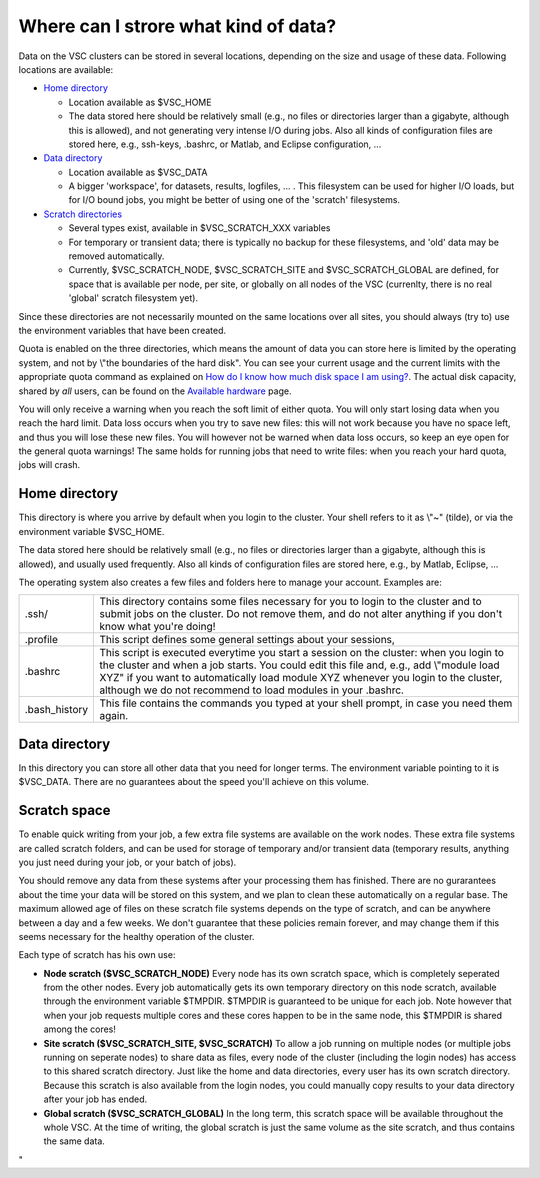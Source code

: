 Where can I strore what kind of data?
=====================================

Data on the VSC clusters can be stored in several locations, depending
on the size and usage of these data. Following locations are available:

-  `Home directory <\%22#Home\%22>`__

   -  Location available as $VSC_HOME
   -  The data stored here should be relatively small (e.g., no files or
      directories larger than a gigabyte, although this is allowed), and
      not generating very intense I/O during jobs.
      Also all kinds of configuration files are stored here, e.g.,
      ssh-keys, .bashrc, or Matlab, and Eclipse configuration, ...

-  `Data directory <\%22#Data\%22>`__

   -  Location available as $VSC_DATA
   -  A bigger 'workspace', for datasets, results, logfiles, ... . This
      filesystem can be used for higher I/O loads, but for I/O bound
      jobs, you might be better of using one of the 'scratch'
      filesystems.

-  `Scratch directories <\%22#Scratch\%22>`__

   -  Several types exist, available in $VSC_SCRATCH_XXX variables
   -  For temporary or transient data; there is typically no backup for
      these filesystems, and 'old' data may be removed automatically.
   -  Currently, $VSC_SCRATCH_NODE, $VSC_SCRATCH_SITE and
      $VSC_SCRATCH_GLOBAL are defined, for space that is available per
      node, per site, or globally on all nodes of the VSC (currenlty,
      there is no real 'global' scratch filesystem yet).

Since these directories are not necessarily mounted on the same
locations over all sites, you should always (try to) use the environment
variables that have been created.

Quota is enabled on the three directories, which means the amount of
data you can store here is limited by the operating system, and not by
\\"the boundaries of the hard disk\". You can see your current usage and
the current limits with the appropriate quota command as explained on
`How do I know how much disk space I am
using? <\%22/cluster-doc/check-disk-usage\%22>`__. The actual disk
capacity, shared by *all* users, can be found on the `Available
hardware <\%22/infrastructure/hardware\%22>`__ page.

You will only receive a warning when you reach the soft limit of either
quota. You will only start losing data when you reach the hard limit.
Data loss occurs when you try to save new files: this will not work
because you have no space left, and thus you will lose these new files.
You will however not be warned when data loss occurs, so keep an eye
open for the general quota warnings! The same holds for running jobs
that need to write files: when you reach your hard quota, jobs will
crash.

Home directory
--------------

This directory is where you arrive by default when you login to the
cluster. Your shell refers to it as \\"~\" (tilde), or via the
environment variable $VSC_HOME.

The data stored here should be relatively small (e.g., no files or
directories larger than a gigabyte, although this is allowed), and
usually used frequently. Also all kinds of configuration files are
stored here, e.g., by Matlab, Eclipse, ...

The operating system also creates a few files and folders here to manage
your account. Examples are:

+-----------------------------------+-----------------------------------+
| .ssh/                             | This directory contains some      |
|                                   | files necessary for you to login  |
|                                   | to the cluster and to submit jobs |
|                                   | on the cluster. Do not remove     |
|                                   | them, and do not alter anything   |
|                                   | if you don't know what you're     |
|                                   | doing!                            |
+-----------------------------------+-----------------------------------+
| .profile                          | This script defines some general  |
|                                   | settings about your sessions,     |
+-----------------------------------+-----------------------------------+
| .bashrc                           | This script is executed everytime |
|                                   | you start a session on the        |
|                                   | cluster: when you login to the    |
|                                   | cluster and when a job starts.    |
|                                   | You could edit this file and,     |
|                                   | e.g., add \\"module load XYZ\" if |
|                                   | you want to automatically load    |
|                                   | module XYZ whenever you login to  |
|                                   | the cluster, although we do not   |
|                                   | recommend to load modules in your |
|                                   | .bashrc.                          |
+-----------------------------------+-----------------------------------+
| .bash_history                     | This file contains the commands   |
|                                   | you typed at your shell prompt,   |
|                                   | in case you need them again.      |
+-----------------------------------+-----------------------------------+

Data directory
--------------

In this directory you can store all other data that you need for longer
terms. The environment variable pointing to it is $VSC_DATA. There are
no guarantees about the speed you'll achieve on this volume.

Scratch space
-------------

To enable quick writing from your job, a few extra file systems are
available on the work nodes. These extra file systems are called scratch
folders, and can be used for storage of temporary and/or transient data
(temporary results, anything you just need during your job, or your
batch of jobs).

You should remove any data from these systems after your processing them
has finished. There are no gurarantees about the time your data will be
stored on this system, and we plan to clean these automatically on a
regular base. The maximum allowed age of files on these scratch file
systems depends on the type of scratch, and can be anywhere between a
day and a few weeks. We don't guarantee that these policies remain
forever, and may change them if this seems necessary for the healthy
operation of the cluster.

Each type of scratch has his own use:

-  **Node scratch ($VSC_SCRATCH_NODE)**
   Every node has its own scratch space, which is completely seperated
   from the other nodes. Every job automatically gets its own temporary
   directory on this node scratch, available through the environment
   variable $TMPDIR. $TMPDIR is guaranteed to be unique for each job.
   Note however that when your job requests multiple cores and these
   cores happen to be in the same node, this $TMPDIR is shared among the
   cores!
-  **Site scratch ($VSC_SCRATCH_SITE, $VSC_SCRATCH)**
   To allow a job running on multiple nodes (or multiple jobs running on
   seperate nodes) to share data as files, every node of the cluster
   (including the login nodes) has access to this shared scratch
   directory. Just like the home and data directories, every user has
   its own scratch directory. Because this scratch is also available
   from the login nodes, you could manually copy results to your data
   directory after your job has ended.
-  **Global scratch ($VSC_SCRATCH_GLOBAL)**
   In the long term, this scratch space will be available throughout the
   whole VSC. At the time of writing, the global scratch is just the
   same volume as the site scratch, and thus contains the same data.

"
